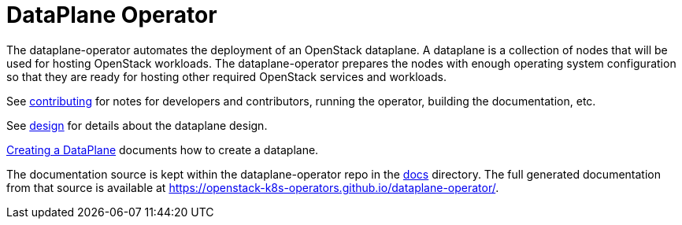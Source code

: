 = DataPlane Operator

The dataplane-operator automates the deployment of an OpenStack dataplane. A
dataplane is a collection of nodes that will be used for hosting OpenStack
workloads. The dataplane-operator prepares the nodes with enough operating
system configuration so that they are ready for hosting other required
OpenStack services and workloads.

See <<_contributing,contributing>> for notes for developers and
contributors, running the operator, building the documentation, etc.

See <<_dataplane_design,design>> for details about the dataplane design.

<<assembly_creating-the-data-plane,Creating a DataPlane>> documents how to create a dataplane.

The documentation source is kept within the dataplane-operator repo in the
https://github.com/openstack-k8s-operators/dataplane-operator/tree/main/docs[docs] directory. The full
generated documentation from that source is available at
https://openstack-k8s-operators.github.io/dataplane-operator/.
